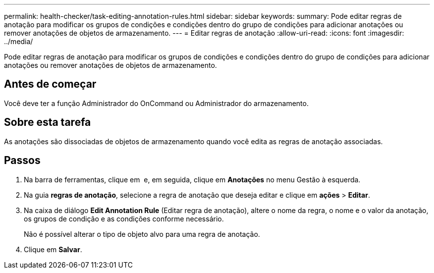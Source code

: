 ---
permalink: health-checker/task-editing-annotation-rules.html 
sidebar: sidebar 
keywords:  
summary: Pode editar regras de anotação para modificar os grupos de condições e condições dentro do grupo de condições para adicionar anotações ou remover anotações de objetos de armazenamento. 
---
= Editar regras de anotação
:allow-uri-read: 
:icons: font
:imagesdir: ../media/


[role="lead"]
Pode editar regras de anotação para modificar os grupos de condições e condições dentro do grupo de condições para adicionar anotações ou remover anotações de objetos de armazenamento.



== Antes de começar

Você deve ter a função Administrador do OnCommand ou Administrador do armazenamento.



== Sobre esta tarefa

As anotações são dissociadas de objetos de armazenamento quando você edita as regras de anotação associadas.



== Passos

. Na barra de ferramentas, clique em *image:../media/clusterpage-settings-icon.gif[""]* e, em seguida, clique em *Anotações* no menu Gestão à esquerda.
. Na guia *regras de anotação*, selecione a regra de anotação que deseja editar e clique em *ações* > *Editar*.
. Na caixa de diálogo *Edit Annotation Rule* (Editar regra de anotação), altere o nome da regra, o nome e o valor da anotação, os grupos de condição e as condições conforme necessário.
+
Não é possível alterar o tipo de objeto alvo para uma regra de anotação.

. Clique em *Salvar*.

